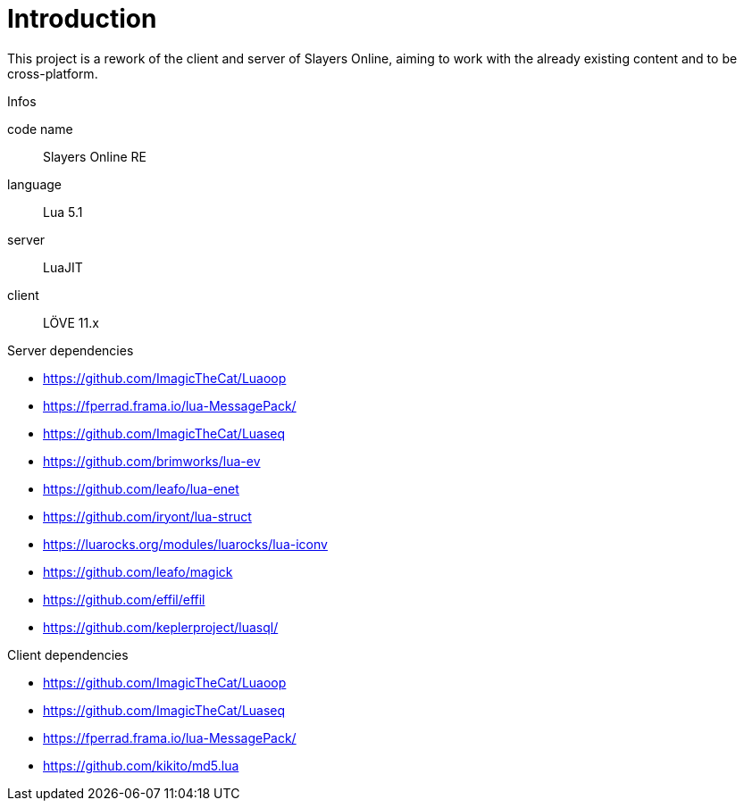 
= Introduction

This project is a rework of the client and server of Slayers Online, aiming to work with the already existing content and to be cross-platform.

.Infos
code name:: Slayers Online RE
language:: Lua 5.1
server:: LuaJIT
client:: LÖVE 11.x

.Server dependencies
* https://github.com/ImagicTheCat/Luaoop 
* https://fperrad.frama.io/lua-MessagePack/
* https://github.com/ImagicTheCat/Luaseq 
* https://github.com/brimworks/lua-ev
* https://github.com/leafo/lua-enet
* https://github.com/iryont/lua-struct
* https://luarocks.org/modules/luarocks/lua-iconv
* https://github.com/leafo/magick
* https://github.com/effil/effil
* https://github.com/keplerproject/luasql/

.Client dependencies
* https://github.com/ImagicTheCat/Luaoop 
* https://github.com/ImagicTheCat/Luaseq
* https://fperrad.frama.io/lua-MessagePack/
* https://github.com/kikito/md5.lua

